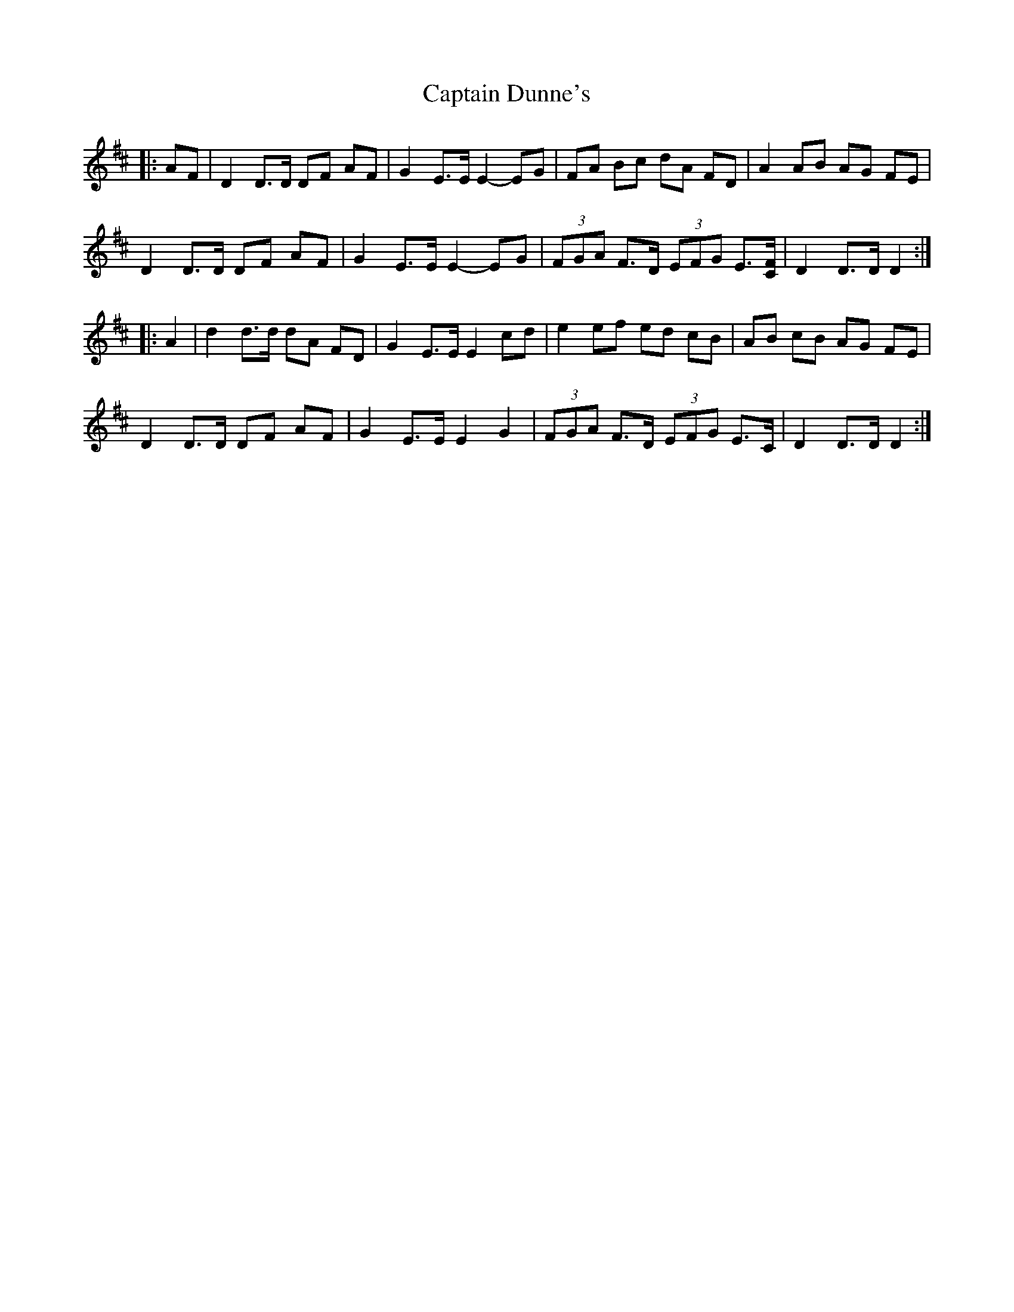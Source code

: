 X: 6114
T: Captain Dunne's
R: march
M: 
K: Dmajor
|:AF|D2 D>D DF AF|G2 E>E E2- EG|FA Bc dA FD|A2 AB AG FE|
D2 D>D DF AF|G2 E>E E2- EG|(3FGA F>D (3EFG E3/2[C/F/]|D2 D>D D2:|
|:A2|d2 d>d dA FD|G2 E>E E2 cd|e2 ef ed cB|AB cB AG FE|
D2 D>D DF AF|G2 E>E E2 G2|(3FGA F>D (3EFG E>C|D2 D>D D2:|

